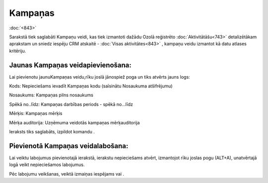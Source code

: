 .. 886 Kampaņas************ 
:doc:`<843>`

Sarakstā tiek saglabāti Kampaņu veidi, kas tiek izmantoti dažādu Ozolā
reģistrēto :doc:`Aktivitātāšu<743>` detalizētākam aprakstam un sniedz
iespēju CRM atskaitē - :doc:`Visas aktivitātes<843>` , kampaņu veidu
izmantot kā datu atlases kritēriju.



Jaunas Kampaņas veidapievienošana:
++++++++++++++++++++++++++++++++++

Lai pievienotu jaunuKampaņas veidu,rīku joslā jānospiež poga
|images_ozols/24708.png| un tiks atvērts jauns logs:



|images_ozols/25934.png|



Kods: Nepieciešams ievadīt Kampaņas kodu (saīsinātu Nosaukuma
atšifrējumu)

Nosaukums: Kampaņas pilns nosaukums

Spēkā no..līdz: Kampaņas darbības periods - spēkā no...līdz

Mērķis: Kampaņas mērķis

Mērķa auditorija: Uzņēmuma veidotās kampaņas mērķauditorija



Ieraksts tiks saglabāts, izpildot komandu |images_ozols/24710.png| .



Pievienotā Kampaņas veidalabošana:
++++++++++++++++++++++++++++++++++

Lai veiktu labojumus pievienotajā ierakstā, ierakstu nepieciešams
atvērt, izmantojot rīku joslas pogu |images_ozols/24709.png| (ALT+A),
unatvērtajā logā veikt nepieciešamos labojumus.

Pēc labojumu veikšanas, veiktā izmaiņas iespējams
|images_ozols/24615.jpg| vai |images_ozols/24617.jpg| .

.. |images_ozols/24708.png| image:: images_ozols/24708.png
       :scale: 100%

.. |images_ozols/25934.png| image:: images_ozols/25934.png
       :scale: 100%

.. |images_ozols/24710.png| image:: images_ozols/24710.png
       :scale: 100%

.. |images_ozols/24709.png| image:: images_ozols/24709.png
       :scale: 100%

.. |images_ozols/24615.jpg| image:: images_ozols/24615.jpg
       :scale: 100%

.. |images_ozols/24617.jpg| image:: images_ozols/24617.jpg
       :scale: 100%

 